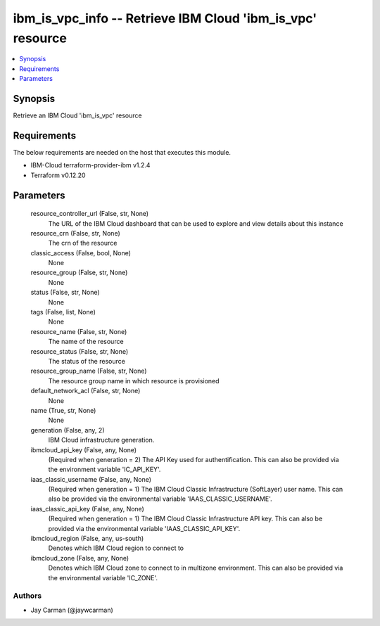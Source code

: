 
ibm_is_vpc_info -- Retrieve IBM Cloud 'ibm_is_vpc' resource
===========================================================

.. contents::
   :local:
   :depth: 1


Synopsis
--------

Retrieve an IBM Cloud 'ibm_is_vpc' resource



Requirements
------------
The below requirements are needed on the host that executes this module.

- IBM-Cloud terraform-provider-ibm v1.2.4
- Terraform v0.12.20



Parameters
----------

  resource_controller_url (False, str, None)
    The URL of the IBM Cloud dashboard that can be used to explore and view details about this instance


  resource_crn (False, str, None)
    The crn of the resource


  classic_access (False, bool, None)
    None


  resource_group (False, str, None)
    None


  status (False, str, None)
    None


  tags (False, list, None)
    None


  resource_name (False, str, None)
    The name of the resource


  resource_status (False, str, None)
    The status of the resource


  resource_group_name (False, str, None)
    The resource group name in which resource is provisioned


  default_network_acl (False, str, None)
    None


  name (True, str, None)
    None


  generation (False, any, 2)
    IBM Cloud infrastructure generation.


  ibmcloud_api_key (False, any, None)
    (Required when generation = 2) The API Key used for authentification. This can also be provided via the environment variable 'IC_API_KEY'.


  iaas_classic_username (False, any, None)
    (Required when generation = 1) The IBM Cloud Classic Infrastructure (SoftLayer) user name. This can also be provided via the environmental variable 'IAAS_CLASSIC_USERNAME'.


  iaas_classic_api_key (False, any, None)
    (Required when generation = 1) The IBM Cloud Classic Infrastructure API key. This can also be provided via the environmental variable 'IAAS_CLASSIC_API_KEY'.


  ibmcloud_region (False, any, us-south)
    Denotes which IBM Cloud region to connect to


  ibmcloud_zone (False, any, None)
    Denotes which IBM Cloud zone to connect to in multizone environment. This can also be provided via the environmental variable 'IC_ZONE'.













Authors
~~~~~~~

- Jay Carman (@jaywcarman)

